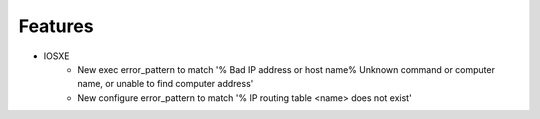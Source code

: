 --------------------------------------------------------------------------------
                            Features
--------------------------------------------------------------------------------

* IOSXE
    * New exec error_pattern to match '% Bad IP address or host name% Unknown command or computer name, or unable to find computer address'
    * New configure error_pattern to match '% IP  routing table <name> does not exist'
